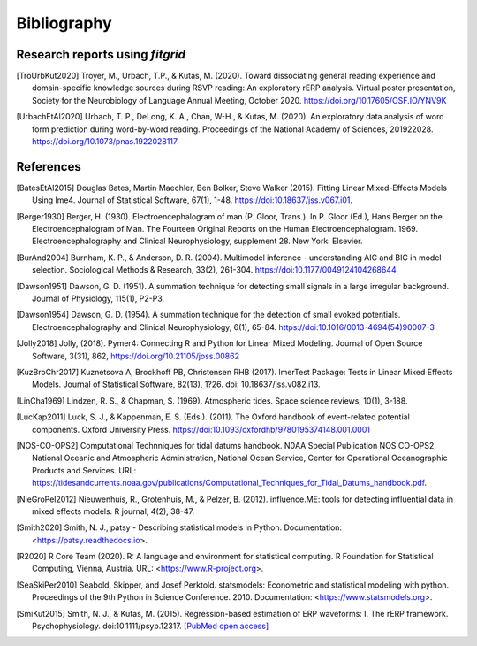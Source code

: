 ============
Bibliography
============

.. _fitgrid_reports:

Research reports using `fitgrid`
--------------------------------

.. [TroUrbKut2020] Troyer, M., Urbach, T.P., &
      Kutas, M. (2020). Toward dissociating general reading experience
      and domain-specific knowledge sources during RSVP reading: An
      exploratory rERP analysis. Virtual poster presentation, Society
      for the Neurobiology of Language Annual Meeting,
      October 2020. https://doi.org/10.17605/OSF.IO/YNV9K

.. [UrbachEtAl2020] Urbach, T. P., DeLong, K. A., Chan, W-H., &
      Kutas, M. (2020). An exploratory data analysis of word form
      prediction during word-by-word reading. Proceedings of the
      National Academy of
      Sciences, 201922028. https://doi.org/10.1073/pnas.1922028117


References
----------

.. [BatesEtAl2015] Douglas Bates, Martin Maechler, Ben Bolker,
       Steve Walker (2015). Fitting Linear Mixed-Effects Models Using
       lme4. Journal of Statistical Software, 67(1),
       1-48. https://doi:10.18637/jss.v067.i01.

.. [Berger1930] Berger, H. (1930). Electroencephalogram of man
      (P. Gloor, Trans.). In P. Gloor (Ed.), Hans Berger on the
      Electroencephalogram of Man. The Fourteen Original Reports on
      the Human Electroencephalogram. 1969. Electroencephalography and
      Clinical Neurophysiology, supplement 28. New York: Elsevier.

.. [BurAnd2004] Burnham, K. P., & Anderson, D. R. (2004). Multimodel
       inference - understanding AIC and BIC in model
       selection. Sociological Methods & Research, 33(2),
       261-304. https://doi:10.1177/0049124104268644

.. [Dawson1951] Dawson, G. D. (1951). A summation technique for
       detecting small signals in a large irregular
       background. Journal of Physiology, 115(1), P2-P3.

.. [Dawson1954] Dawson, G. D. (1954). A summation technique for the
       detection of small evoked potentials. Electroencephalography
       and Clinical Neurophysiology, 6(1),
       65-84. https://doi:10.1016/0013-4694(54)90007-3

.. [Jolly2018] Jolly, (2018). Pymer4: Connecting R and Python for
       Linear Mixed Modeling. Journal of Open Source Software, 3(31),
       862, https://doi.org/10.21105/joss.00862

.. [KuzBroChr2017] Kuznetsova A, Brockhoff PB, Christensen RHB
      (2017). lmerTest Package: Tests in Linear Mixed Effects
      Models. Journal of Statistical Software, 82(13), 1?26. doi:
      10.18637/jss.v082.i13.

.. [LinCha1969] Lindzen, R. S., & Chapman, S. (1969). Atmospheric
       tides. Space science reviews, 10(1), 3-188.

.. [LucKap2011] Luck, S. J., & Kappenman, E. S. (Eds.). (2011). The
       Oxford handbook of event-related potential components. Oxford
       University Press. https://doi:10.1093/oxfordhb/9780195374148.001.0001

.. [NOS-CO-OPS2] Computational Technniques for tidal datums handbook. N0AA Special Publication
       NOS CO-OPS2, National Oceanic and Atmospheric Administration,
       National Ocean Service, Center for Operational Oceanographic
       Products and Services. URL:
       https://tidesandcurrents.noaa.gov/publications/Computational_Techniques_for_Tidal_Datums_handbook.pdf.

.. [NieGroPel2012] Nieuwenhuis, R., Grotenhuis, M., &
       Pelzer, B. (2012).  influence.ME: tools for detecting
       influential data in mixed effects models.  R journal, 4(2),
       38-47.

.. [Smith2020] Smith, N. J., patsy - Describing statistical models in
       Python. Documentation: <https://patsy.readthedocs.io>.

.. [R2020] R Core Team (2020). R: A language and environment for
      statistical computing. R Foundation for Statistical Computing,
      Vienna, Austria.  URL: <https://www.R-project.org>.

.. [SeaSkiPer2010] Seabold, Skipper, and Josef Perktold. statsmodels:
       Econometric and statistical modeling with python.  Proceedings
       of the 9th Python in Science Conference. 2010. Documentation:
       <https://www.statsmodels.org>.

.. [SmiKut2015] Smith, N. J., & Kutas, M. (2015). Regression-based
      estimation of ERP waveforms: I. The rERP
      framework. Psychophysiology. doi:10.1111/psyp.12317. `[PubMed
      open access]
      <https://www.ncbi.nlm.nih.gov/pmc/articles/PMC5308234/>`_
